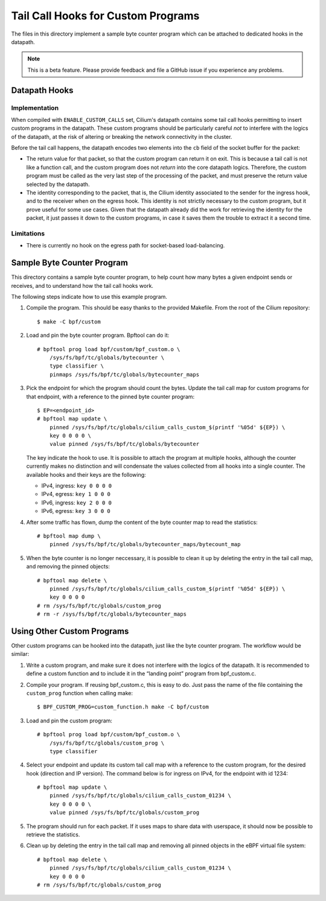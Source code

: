 ..  Copyright (C) 2021 Authors of Cilium

===================================
Tail Call Hooks for Custom Programs
===================================

The files in this directory implement a sample byte counter program which can
be attached to dedicated hooks in the datapath.

.. note::
    This is a beta feature. Please provide feedback and file a GitHub issue if
    you experience any problems.

Datapath Hooks
==============

Implementation
--------------

When compiled with ``ENABLE_CUSTOM_CALLS`` set, Cilium's datapath contains some
tail call hooks permitting to insert custom programs in the datapath. These
custom programs should be particularly careful *not* to interfere with the
logics of the datapath, at the risk of altering or breaking the network
connectivity in the cluster.

Before the tail call happens, the datapath encodes two elements into the ``cb``
field of the socket buffer for the packet:

- The return value for that packet, so that the custom program can return it on
  exit. This is because a tail call is not like a function call, and the custom
  program does not *return* into the core datapath logics. Therefore, the
  custom program must be called as the very last step of the processing of the
  packet, and must preserve the return value selected by the datapath.

- The identity corresponding to the packet, that is, the Cilium identity
  associated to the sender for the ingress hook, and to the receiver when on
  the egress hook. This identity is not strictly necessary to the custom
  program, but it prove useful for some use cases. Given that the datapath
  already did the work for retrieving the identity for the packet, it just
  passes it down to the custom programs, in case it saves them the trouble to
  extract it a second time.

Limitations
-----------

- There is currently no hook on the egress path for socket-based
  load-balancing.

Sample Byte Counter Program
============================

This directory contains a sample byte counter program, to help count how many
bytes a given endpoint sends or receives, and to understand how the tail call
hooks work.

The following steps indicate how to use this example program.

1. Compile the program. This should be easy thanks to the provided Makefile.
   From the root of the Cilium repository::

       $ make -C bpf/custom

2. Load and pin the byte counter program. Bpftool can do it::

       # bpftool prog load bpf/custom/bpf_custom.o \
           /sys/fs/bpf/tc/globals/bytecounter \
           type classifier \
           pinmaps /sys/fs/bpf/tc/globals/bytecounter_maps

3. Pick the endpoint for which the program should count the bytes. Update the
   tail call map for custom programs for that endpoint, with a reference to the
   pinned byte counter program::

       $ EP=<endpoint_id>
       # bpftool map update \
           pinned /sys/fs/bpf/tc/globals/cilium_calls_custom_$(printf '%05d' ${EP}) \
           key 0 0 0 0 \
           value pinned /sys/fs/bpf/tc/globals/bytecounter

   The key indicate the hook to use. It is possible to attach the program at
   multiple hooks, although the counter currently makes no distinction and will
   condensate the values collected from all hooks into a single counter. The
   available hooks and their keys are the following:

   - IPv4, ingress: ``key 0 0 0 0``
   - IPv4, egress:  ``key 1 0 0 0``
   - IPv6, ingress: ``key 2 0 0 0``
   - IPv6, egress:  ``key 3 0 0 0``

4. After some traffic has flown, dump the content of the byte counter map to
   read the statistics::

       # bpftool map dump \
           pinned /sys/fs/bpf/tc/globals/bytecounter_maps/bytecount_map

5. When the byte counter is no longer neccessary, it is possible to clean it up
   by deleting the entry in the tail call map, and removing the pinned
   objects::

       # bpftool map delete \
           pinned /sys/fs/bpf/tc/globals/cilium_calls_custom_$(printf '%05d' ${EP}) \
           key 0 0 0 0
       # rm /sys/fs/bpf/tc/globals/custom_prog
       # rm -r /sys/fs/bpf/tc/globals/bytecounter_maps

Using Other Custom Programs
===========================

Other custom programs can be hooked into the datapath, just like the byte
counter program. The workflow would be similar:

1. Write a custom program, and make sure it does not interfere with the logics
   of the datapath. It is recommended to define a custom function and to
   include it in the “landing point” program from bpf_custom.c.

2. Compile your program. If reusing bpf_custom.c, this is easy to do. Just pass
   the name of the file containing the ``custom_prog`` function when calling
   make::

       $ BPF_CUSTOM_PROG=custom_function.h make -C bpf/custom

3. Load and pin the custom program::

       # bpftool prog load bpf/custom/bpf_custom.o \
           /sys/fs/bpf/tc/globals/custom_prog \
           type classifier

4. Select your endpoint and update its custom tail call map with a reference to
   the custom program, for the desired hook (direction and IP version). The
   command below is for ingress on IPv4, for the endpoint with id 1234::

       # bpftool map update \
           pinned /sys/fs/bpf/tc/globals/cilium_calls_custom_01234 \
           key 0 0 0 0 \
           value pinned /sys/fs/bpf/tc/globals/custom_prog

5. The program should run for each packet. If it uses maps to share data with
   userspace, it should now be possible to retrieve the statistics.

6. Clean up by deleting the entry in the tail call map and removing all pinned
   objects in the eBPF virtual file system::

       # bpftool map delete \
           pinned /sys/fs/bpf/tc/globals/cilium_calls_custom_01234 \
           key 0 0 0 0
       # rm /sys/fs/bpf/tc/globals/custom_prog
